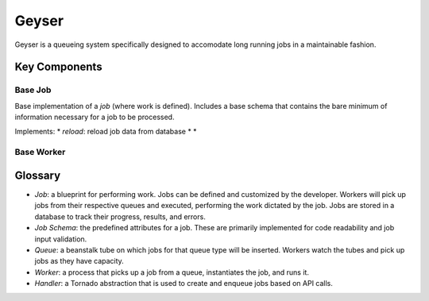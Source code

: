 ******
Geyser
******

Geyser is a queueing system specifically designed to accomodate long running jobs in a maintainable fashion.


Key Components
==============

Base Job
--------
Base implementation of a *job* (where work is defined). Includes a base schema that contains the bare minimum of information necessary for a job to be processed.

Implements:
* *reload*: reload job data from database
*
*


Base Worker
-----------


Glossary
========
* *Job*: a blueprint for performing work. Jobs can be defined and customized by the developer. Workers will pick up jobs from their respective queues and executed, performing the work dictated by the job. Jobs are stored in a database to track their progress, results, and errors.
* *Job Schema*: the predefined attributes for a job. These are primarily implemented for code readability and job input validation.
* *Queue*: a beanstalk tube on which jobs for that queue type will be inserted. Workers watch the tubes and pick up jobs as they have capacity.
* *Worker*: a process that picks up a job from a queue, instantiates the job, and runs it.
* *Handler*: a Tornado abstraction that is used to create and enqueue jobs based on API calls.

